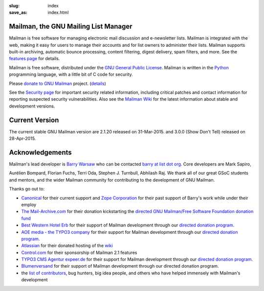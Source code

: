 :slug: index
:save_as: index.html

Mailman, the GNU Mailing List Manager
~~~~~~~~~~~~~~~~~~~~~~~~~~~~~~~~~~~~~

Mailman is free software for managing electronic mail discussion and
e-newsletter lists. Mailman is integrated with the web, making it easy
for users to manage their accounts and for list owners to administer
their lists. Mailman supports built-in archiving, automatic bounce
processing, content filtering, digest delivery, spam filters, and more.
See the `features page <features.html>`__ for details.

Mailman is free software, distributed under the `GNU General Public
License <http://www.gnu.org/copyleft/gpl.html>`__. Mailman is written in
the `Python <http://www.python.org/>`__ programming language, with a
little bit of C code for security.

Please `donate to GNU
Mailman <https://my.fsf.org/civicrm/contribute/transact?reset=1&id=22>`_
project. (`details <http://wiki.list.org/x/R4BJ>`__)

See the `Security page <security.html>`__ for important security related
information, including critical patches and contact information for
reporting suspected security vulnerabilities. Also see the `Mailman
Wiki <http://wiki.list.org>`__ for the latest information about stable
and development versions.

Current Version
~~~~~~~~~~~~~~~

The current stable GNU Mailman version are 2.1.20 released on
31-Mar-2015. and 3.0.0 (Show Don't Tell) released on 28-Apr-2015.

Acknowledgements
~~~~~~~~~~~~~~~~

Mailman's lead developer is `Barry Warsaw <http://barry.warsaw.us>`__
who can be contacted `barry at list dot
org <mailto:%62%61%72%72%79%40%6C%69%73%74%2E%6F%72%67>`__. Core
developers are Mark Sapiro,

Aurélien Bompard, Florian Fuchs, Terri Oda, Stephen J. Turnbull,
Abhilash Raj. We thank all of our great GSoC students and mentors, and
the wider Mailman community for contributing to the development of GNU
Mailman.

Thanks go out to:

-  `Canonical <http://www.canonical.com>`__ for their current support
   and `Zope Corporation <http://www.zope.com>`__ for their past support
   of Barry's work while under their employ
-  `The Mail-Archive.com <http://www.mail-archive.com>`__ for their
   donation kickstarting the `directed GNU Mailman/Free Software
   Foundation donation
   fund <https://my.fsf.org/civicrm/contribute/transact?reset=1&id=22>`__
-  `Best Western Hotel Erb <http://www.hotel-erb.de>`__ for their
   support of Mailman development through our `directed donation
   program <https://my.fsf.org/civicrm/contribute/transact?reset=1&id=22>`__.
-  `AOE media - the TYPO3 company <http://www.aoemedia.de/>`__ for their
   support for Mailman development through our `directed donation
   program <https://my.fsf.org/civicrm/contribute/transact?reset=1&id=22>`__.
-  `Atlassian <http://www.atlassian.com>`__ for their donated hosting of
   the `wiki <http://wiki.list.org>`__
-  `Control.com <http://www.control.com/>`__ for their sponsorship of
   Mailman 2.1 features
-  `TYPO3 CMS Agentur expeer.de <http://www.expeer.de>`__ for their
   support for Mailman development through our `directed donation
   program <https://my.fsf.org/civicrm/contribute/transact?reset=1&id=22>`__.
-  `Blumenversand <http://www.blumenversender.com>`__ for their support
   of Mailman development through our directed donation program.
-  the `list of
   contributors <http://bazaar.launchpad.net/~mailman-coders/mailman/3.0/view/head%3A/src/mailman/docs/ACKNOWLEDGMENTS.rst>`__,
   bug hunters, big idea people, and others who have helped immensely
   with Mailman's development
